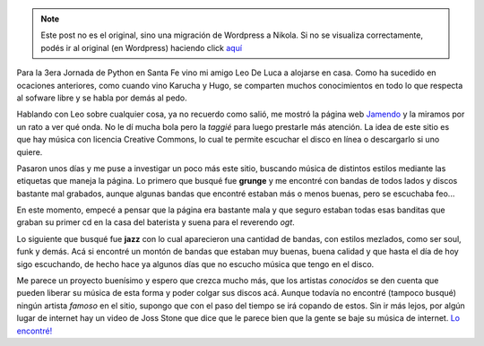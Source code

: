 .. link:
.. description:
.. tags: internet, música
.. date: 2008/10/13 00:59:09
.. title: Libera tus oídos
.. slug: libera-tus-oidos


.. note::

   Este post no es el original, sino una migración de Wordpress a
   Nikola. Si no se visualiza correctamente, podés ir al original (en
   Wordpress) haciendo click aquí_

.. _aquí: http://humitos.wordpress.com/2008/10/13/libera-tus-oidos/


Para la 3era Jornada de Python en Santa Fe vino mi amigo Leo De Luca a
alojarse en casa. Como ha sucedido en ocaciones anteriores, como cuando
vino Karucha y Hugo, se comparten muchos conocimientos en todo lo que
respecta al sofware libre y se habla por demás al pedo.

Hablando con Leo sobre cualquier cosa, ya no recuerdo como salió, me
mostró la página web `Jamendo <http://www.jamendo.com>`__ y la miramos
por un rato a ver qué onda. No le dí mucha bola pero la *taggié* para
luego prestarle más atención. La idea de este sitio es que hay música
con licencia Creative Commons, lo cual te permite escuchar el disco en
línea o descargarlo si uno quiere.

|image0|

Pasaron unos días y me puse a investigar un poco más este sitio,
buscando música de distintos estilos mediante las etiquetas que maneja
la página. Lo primero que busqué fue **grunge** y me encontré con bandas
de todos lados y discos bastante mal grabados, aunque algunas bandas que
encontré estaban más o menos buenas, pero se escuchaba feo...

En este momento, empecé a pensar que la página era bastante mala y que
seguro estaban todas esas banditas que graban su primer cd en la casa
del baterista y suena para el reverendo *ogt*.

Lo siguiente que busqué fue **jazz** con lo cual aparecieron una
cantidad de bandas, con estilos mezlados, como ser soul, funk y demás.
Acá si encontré un montón de bandas que estaban muy buenas, buena
calidad y que hasta el día de hoy sigo escuchando, de hecho hace ya
algunos días que no escucho música que tengo en el disco.

Me parece un proyecto buenísimo y espero que crezca mucho más, que los
artistas *conocidos* se den cuenta que pueden liberar su música de esta
forma y poder colgar sus discos acá. Aunque todavía no encontré (tampoco
busqué) ningún artista *famoso* en el sitio, supongo que con el paso del
tiempo se irá copando de estos. Sin ir más lejos, por algún lugar de
internet hay un video de Joss Stone que dice que le parece bien que la
gente se baje su música de internet. `Lo
encontré! <http://blogs.tn.com.ar/internet/archives/2008/06/joss_stone_y_la_pirateria_en_la_red.html>`__

.. |image0| image:: http://imgjam.com/orange/logo/jamendo_227_en.png
